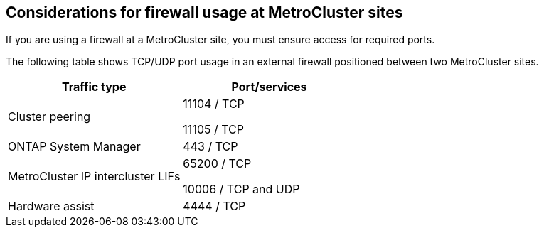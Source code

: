 == Considerations for firewall usage at MetroCluster sites

If you are using a firewall at a MetroCluster site, you must ensure access for required ports.

The following table shows TCP/UDP port usage in an external firewall positioned between two MetroCluster sites.


|===

h| Traffic type h| Port/services

a|
Cluster peering
a|
11104 / TCP

11105 / TCP

a|
ONTAP System Manager
a|
443 / TCP
a|
MetroCluster IP intercluster LIFs
a|
65200 / TCP

10006 / TCP and UDP

a|
Hardware assist
a|
4444 / TCP
|===


// 2021-04-21, BURT 1374268
